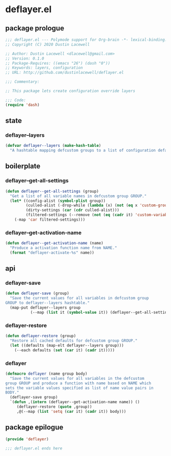 * deflayer.el
:properties:
:header-args: :tangle yes
:end:
** package prologue
#+begin_src emacs-lisp
  ;;; deflayer.el --- Polymode support for Org-brain -*- lexical-binding: t; -*-
  ;; Copyright (C) 2020 Dustin Lacewell

  ;; Author: Dustin Lacewell <dlacewell@gmail.com>
  ;; Version: 0.1.0
  ;; Package-Requires: ((emacs "26") (dash "0"))
  ;; Keywords: layers, configuration
  ;; URL: http://github.com/dustinlacewell/deflayer.el

  ;;; Commentary:

  ;; This package lets create configuration override layers

  ;;; Code:
  (require 'dash)
#+end_src

** state
*** deflayer--layers
#+begin_src emacs-lisp
    (defvar deflayer--layers (make-hash-table)
      "A hashtable mapping defcustom groups to a list of configuration defaults")
#+end_src

** boilerplate
*** deflayer--get-all-settings
#+begin_src emacs-lisp
  (defun deflayer--get-all-settings (group)
    "Get a list of all variable names in defcustom group GROUP."
    (let* ((config-alist (symbol-plist group))
           (culled-alist (-drop-while (lambda (x) (not (eq x 'custom-group))) config-alist))
           (dirty-settings (car (cdr culled-alist)))
           (filtered-settings (--remove (not (eq (cadr it) 'custom-variable)) dirty-settings)))
      (-map 'car filtered-settings)))
#+end_src

*** deflayer--get-activation-name
#+begin_src emacs-lisp
  (defun deflayer--get-activation-name (name)
    "Produce a activation function name from NAME."
    (format "deflayer-activate-%s" name))
#+end_src

** api
*** deflayer-save
#+begin_src emacs-lisp
  (defun deflayer-save (group)
    "Save the current values for all variables in defcustom group
  GROUP to deflayer--layers hashtable."
    (map-put deflayer--layers group
             (--map (list it (symbol-value it)) (deflayer--get-all-settings group))))
#+end_src

*** deflayer-restore
#+begin_src emacs-lisp
  (defun deflayer-restore (group)
    "Restore all cached defaults for defcustom group GROUP."
    (let ((defaults (map-elt deflayer--layers group)))
      (--each defaults (set (car it) (cadr it)))))
#+end_src

*** deflayer
#+begin_src emacs-lisp
  (defmacro deflayer (name group body)
    "Save the current values for all variables in the defcustom
  group GROUP and produce a function with name based on NAME which
  sets the variable values specified as list of name value pairs in
  BODY."
    (deflayer-save group)
    `(defun ,(intern (deflayer--get-activation-name name)) ()
       (deflayer-restore (quote ,group))
       ,@(--map (list 'setq (car it) (cadr it)) body)))
#+end_src

** package epilogue
#+begin_src emacs-lisp
  (provide 'deflayer)

  ;;; deflayer.el ends here
#+end_src

